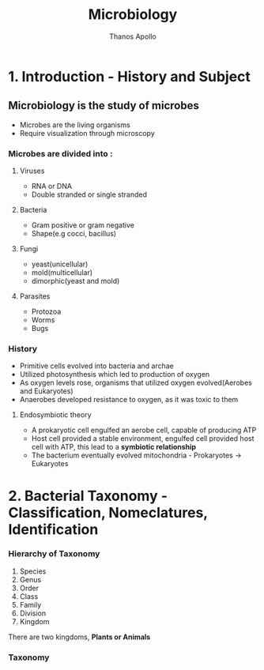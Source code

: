 #+title: Microbiology
#+author: Thanos Apollo
#+description: Notes, according to the syllabus of MU Sofia

* 1. Introduction - History and Subject
** Microbiology is the study of microbes
- Microbes are the living organisms
- Require visualization through microscopy
*** Microbes are divided into :
**** Viruses
- RNA or DNA
- Double stranded or single stranded
**** Bacteria
- Gram positive or gram negative
- Shape(e.g cocci, bacillus)
**** Fungi
- yeast(unicellular)
- mold(multicellular)
- dimorphic(yeast and mold)
**** Parasites
- Protozoa
- Worms
- Bugs
*** History
- Primitive cells evolved into bacteria and archae
- Utilized photosynthesis which led to production of oxygen
- As oxygen levels rose, organisms that utilized oxygen evolved(Aerobes and Eukaryotes)
- Anaerobes developed resistance to oxygen, as it was toxic to them
**** Endosymbiotic theory
- A prokaryotic cell engulfed an aerobe cell, capable of producing ATP
- Host cell provided a stable environment, engulfed cell provided host cell with ATP, this lead to a *symbiotic relationship*
- The bacterium eventually evolved mitochondria - Prokaryotes -> Eukaryotes
* 2. Bacterial Taxonomy - Classification, Nomeclatures, Identification
*** Hierarchy of Taxonomy
1. Species
2. Genus
3. Order
4. Class
5. Family
6. Division
7. Kingdom
There are two kingdoms, *Plants or Animals*
*** Taxonomy
